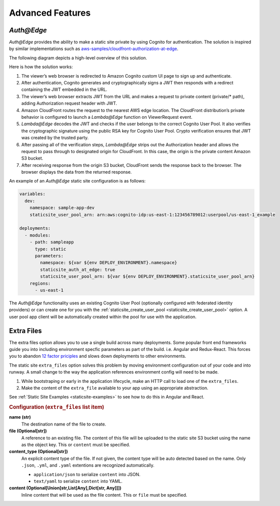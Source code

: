 #################
Advanced Features
#################

.. _`Auth@Edge`:

***********
*Auth@Edge*
***********

.. important: *Auth@Edge* static sites can only be deployed to us-east-1.
              This is due to the limitations of *Lambda@Edge*.

*Auth@Edge* provides the ability to make a static site private by using Cognito for authentication.
The solution is inspired by similar implementations such as `aws-samples/cloudfront-authorization-at-edge <https://github.com/aws-samples/cloudfront-authorization-at-edge>`__.

The following diagram depicts a high-level overview of this solution.

.. image:: ../images/staticsite/auth_at_edge/flow_diagram.png

Here is how the solution works:

1. The viewer’s web browser is redirected to Amazon Cognito custom UI page to sign up and authenticate.
2. After authentication, Cognito generates and cryptographically signs a JWT then responds with a redirect containing the JWT embedded in the URL.
3. The viewer’s web browser extracts JWT from the URL and makes a request to private content (private/* path), adding Authorization request header with JWT.
4. Amazon CloudFront routes the request to the nearest AWS edge location. The CloudFront distribution’s private behavior is configured to launch a *Lambda@Edge* function on ViewerRequest event.
5. *Lambda@Edge* decodes the JWT and checks if the user belongs to the correct Cognito User Pool. It also verifies the cryptographic signature using the public RSA key for Cognito User Pool. Crypto verification ensures that JWT was created by the trusted party.
6. After passing all of the verification steps, *Lambda@Edge* strips out the Authorization header and allows the request to pass through to designated origin for CloudFront. In this case, the origin is the private content Amazon S3 bucket.
7. After receiving response from the origin S3 bucket, CloudFront sends the response back to the browser. The browser displays the data from the returned response.

An example of an *Auth@Edge* static site configuration is as follows:

.. code-block:: yaml

  variables:
    dev:
      namespace: sample-app-dev
      staticsite_user_pool_arn: arn:aws:cognito-idp:us-east-1:123456789012:userpool/us-east-1_example

  deployments:
    - modules:
      - path: sampleapp
        type: static
        parameters:
          namespace: ${var ${env DEPLOY_ENVIRONMENT}.namespace}
          staticsite_auth_at_edge: true
          staticsite_user_pool_arn: ${var ${env DEPLOY_ENVIRONMENT}.staticsite_user_pool_arn}
      regions:
        - us-east-1

The *Auth@Edge* functionality uses an existing Cognito User Pool (optionally configured with federated identity providers) or can create one for you with the :ref:`staticsite_create_user_pool <staticsite_create_user_pool>` option.
A user pool app client will be automatically created within the pool for use with the application.

.. _static-extra-files:

***********
Extra Files
***********
The extra files option allows you to use a single build across many deployments. Some popular front end frameworks
guide you into including environment specfic parameters as part of the build. i.e. Angular and Redux-React. This forces
you to abandon `12 factor priciples <https://en.wikipedia.org/wiki/Twelve-Factor_App_methodology>`_ and slows down
deployments to other environments.

The static site ``extra_files`` option solves this problem by moving environment configuration out of your code and
into runway. A small change to the way the application references environment config will need to be made.

#. While bootstraping or early in the application lifecycle, make an HTTP call to load one of the ``extra_files``.

#. Make the content of the ``extra_file`` available to your app using an appropriate abstraction.

See :ref:`Static Site Examples <staticsite-examples>` to see how to do this in Angular and React.

.. rubric:: Configuration (``extra_files`` list item)

**name (str)**
    The destination name of the file to create.

**file (Optional[str])**
    A reference to an existing file. The content of this file will be uploaded to the static site S3 bucket using the
    name as the object key. This or ``content`` must be specified.

**content_type (Optional[str])**
    An explicit content type of the file. If not given, the content type will be auto detected based on the name. Only 
    ``.json``, ``.yml``, and ``.yaml`` extentions are recognized automatically.

    * ``application/json`` to serialize ``content`` into JSON.
    * ``text/yaml`` to serialize ``content`` into YAML.

**content (Optional[Union[str,List[Any],Dict[str, Any]]])**
    Inline content that will be used as the file content. This or ``file`` must be specified.
